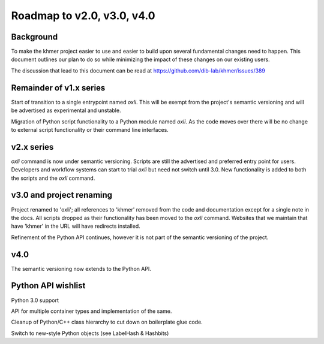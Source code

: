 ..
   This file is part of khmer, https://github.com/dib-lab/khmer/, and is
   Copyright (C) 2014-2015 Michigan State University
   Copyright (C) 2015 The Regents of the University of California.
   It is licensed under the three-clause BSD license; see LICENSE.
   Contact: khmer-project@idyll.org
   
   Redistribution and use in source and binary forms, with or without
   modification, are permitted provided that the following conditions are
   met:
   
    * Redistributions of source code must retain the above copyright
      notice, this list of conditions and the following disclaimer.
   
    * Redistributions in binary form must reproduce the above
      copyright notice, this list of conditions and the following
      disclaimer in the documentation and/or other materials provided
      with the distribution.
   
    * Neither the name of the Michigan State University nor the names
      of its contributors may be used to endorse or promote products
      derived from this software without specific prior written
      permission.
   
   THIS SOFTWARE IS PROVIDED BY THE COPYRIGHT HOLDERS AND CONTRIBUTORS
   "AS IS" AND ANY EXPRESS OR IMPLIED WARRANTIES, INCLUDING, BUT NOT
   LIMITED TO, THE IMPLIED WARRANTIES OF MERCHANTABILITY AND FITNESS FOR
   A PARTICULAR PURPOSE ARE DISCLAIMED. IN NO EVENT SHALL THE COPYRIGHT
   HOLDER OR CONTRIBUTORS BE LIABLE FOR ANY DIRECT, INDIRECT, INCIDENTAL,
   SPECIAL, EXEMPLARY, OR CONSEQUENTIAL DAMAGES (INCLUDING, BUT NOT
   LIMITED TO, PROCUREMENT OF SUBSTITUTE GOODS OR SERVICES; LOSS OF USE,
   DATA, OR PROFITS; OR BUSINESS INTERRUPTION) HOWEVER CAUSED AND ON ANY
   THEORY OF LIABILITY, WHETHER IN CONTRACT, STRICT LIABILITY, OR TORT
   (INCLUDING NEGLIGENCE OR OTHERWISE) ARISING IN ANY WAY OUT OF THE USE
   OF THIS SOFTWARE, EVEN IF ADVISED OF THE POSSIBILITY OF SUCH DAMAGE.

***************************
Roadmap to v2.0, v3.0, v4.0
***************************

Background
==========

To make the khmer project easier to use and easier to build upon several
fundamental changes need to happen. This document outlines our plan to do so
while minimizing the impact of these changes on our existing users.

The discussion that lead to this document can be read at
https://github.com/dib-lab/khmer/issues/389

Remainder of v1.x series
========================

Start of transition to a single entrypoint named `oxli`. This will be exempt
from the project's semantic versioning and will be advertised as experimental
and unstable.

Migration of Python script functionality to a Python module named `oxli`. As
the code moves over there will be no change to external script functionality or
their command line interfaces.

v2.x series
===========

`oxli` command is now under semantic versioning. Scripts are still the
advertised and preferred entry point for users. Developers and workflow systems
can start to trial `oxli` but need not switch until 3.0. New functionality is
added to both the scripts and the `oxli` command.

v3.0 and project renaming
=========================

Project renamed to 'oxli'; all references to 'khmer' removed from the code and
documentation except for a single note in the docs. All scripts dropped as
their functionality has been moved to the `oxli` command. Websites that we
maintain that have 'khmer' in the URL will have redirects installed.

Refinement of the Python API continues, however it is not part of the semantic
versioning of the project.

v4.0
====

The semantic versioning now extends to the Python API.

Python API wishlist
===================

Python 3.0 support

API for multiple container types and implementation of the same.

Cleanup of Python/C++ class hierarchy to cut down on boilerplate glue code.

Switch to new-style Python objects (see LabelHash & Hashbits)


